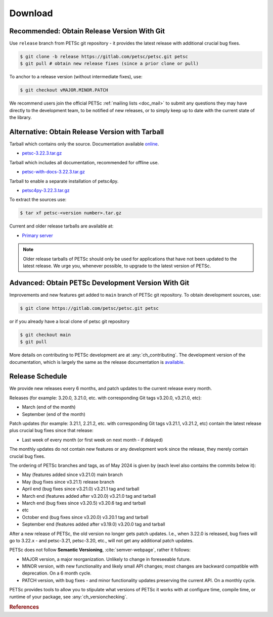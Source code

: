 .. _doc_download:

========
Download
========


Recommended: Obtain Release Version With Git
============================================

Use ``release`` branch from PETSc git repository - it provides the latest release with additional crucial bug fixes.

.. code-block:: console

   $ git clone -b release https://gitlab.com/petsc/petsc.git petsc
   $ git pull # obtain new release fixes (since a prior clone or pull)

To anchor to a release version (without intermediate fixes), use:

.. code-block:: console

   $ git checkout vMAJOR.MINOR.PATCH

We recommend users join the official PETSc :ref:`mailing lists <doc_mail>` to submit
any questions they may have directly to the development team, to be notified of new
releases, or to simply keep up to date with the current state of the
library.

Alternative: Obtain Release Version with Tarball
================================================

Tarball which contains only the source. Documentation available `online <https://petsc.org/release>`__.

- `petsc-3.22.3.tar.gz <https://web.cels.anl.gov/projects/petsc/download/release-snapshots/petsc-3.22.3.tar.gz>`__

Tarball which includes all documentation, recommended for offline use.

- `petsc-with-docs-3.22.3.tar.gz <https://web.cels.anl.gov/projects/petsc/download/release-snapshots/petsc-with-docs-3.22.3.tar.gz>`__


Tarball to enable a separate installation of petsc4py.

- `petsc4py-3.22.3.tar.gz  <https://web.cels.anl.gov/projects/petsc/download/release-snapshots/petsc4py-3.22.3.tar.gz>`__

To extract the sources use:

.. code-block:: console

   $ tar xf petsc-<version number>.tar.gz

Current and older release tarballs are available at:

- `Primary server <https://web.cels.anl.gov/projects/petsc/download/release-snapshots/>`__

.. Note::

   Older release tarballs of PETSc should only be used for
   applications that have not been updated to the latest release. We urge you, whenever
   possible, to upgrade to the latest version of PETSc.

Advanced: Obtain PETSc Development Version With Git
===================================================

Improvements and new features get added to ``main`` branch of PETSc git repository. To obtain development sources, use:

.. code-block:: console

   $ git clone https://gitlab.com/petsc/petsc.git petsc

or if you already have a local clone of petsc git repository

.. code-block:: console

   $ git checkout main
   $ git pull

More details on contributing to PETSc development are at :any:`ch_contributing`. The development version of
the documentation, which is largely the same as the release documentation is `available <https://petsc.org/main>`__.

.. _doc_releaseschedule:

Release Schedule
================

We provide new releases every 6 months, and patch updates to the current release every month.

Releases (for example: 3.20.0, 3.21.0, etc. with corresponding Git tags v3.20.0, v3.21.0, etc):

- March (end of the month)
- September (end of the month)

Patch updates (for example: 3.21.1, 2.21.2, etc. with corresponding Git tags v3.21.1, v3.21.2, etc)
contain the latest release plus crucial bug fixes since that release:

- Last week of every month (or first week on next month - if delayed)

The monthly updates do not contain new features or any development work since the release, they merely contain crucial
bug fixes.

The ordering of PETSc branches and tags, as of May 2024 is given by (each level also contains the commits below it):

- May (features added since v3.21.0) main branch
- May (bug fixes since v3.21.1) release branch
- April end (bug fixes since v3.21.0) v3.21.1 tag and tarball
- March end (features added after v3.20.0) v3.21.0 tag and tarball
- March end (bug fixes since v3.20.5) v3.20.6 tag and tarball
- etc
- October end (bug fixes since v3.20.0) v3.20.1 tag and tarball
- September end (features added after v3.19.0) v3.20.0 tag and tarball

After a new release of PETSc, the old version no longer gets patch updates. I.e., when 3.22.0 is released, bug fixes
will go to 3.22.x - and petsc-3.21, petsc-3.20, etc., will not get any additional patch updates.

PETSc does not follow  **Semantic Versioning**, :cite:`semver-webpage`, rather it follows:

- MAJOR version, a major reorganization. Unlikely to change in foreseeable future.
- MINOR version, with new functionality and likely small API changes; most changes are backward compatible with deprecation. On a 6 month cycle.
- PATCH version, with bug fixes - and minor functionality updates preserving the current API. On a monthly cycle.

PETSc provides tools to allow you to stipulate what versions of PETSc it works with at configure time, compile time, or runtime of your package, see
:any:`ch_versionchecking`.

.. rubric:: References

.. bibliography:: /petsc.bib
   :filter: docname in docnames
